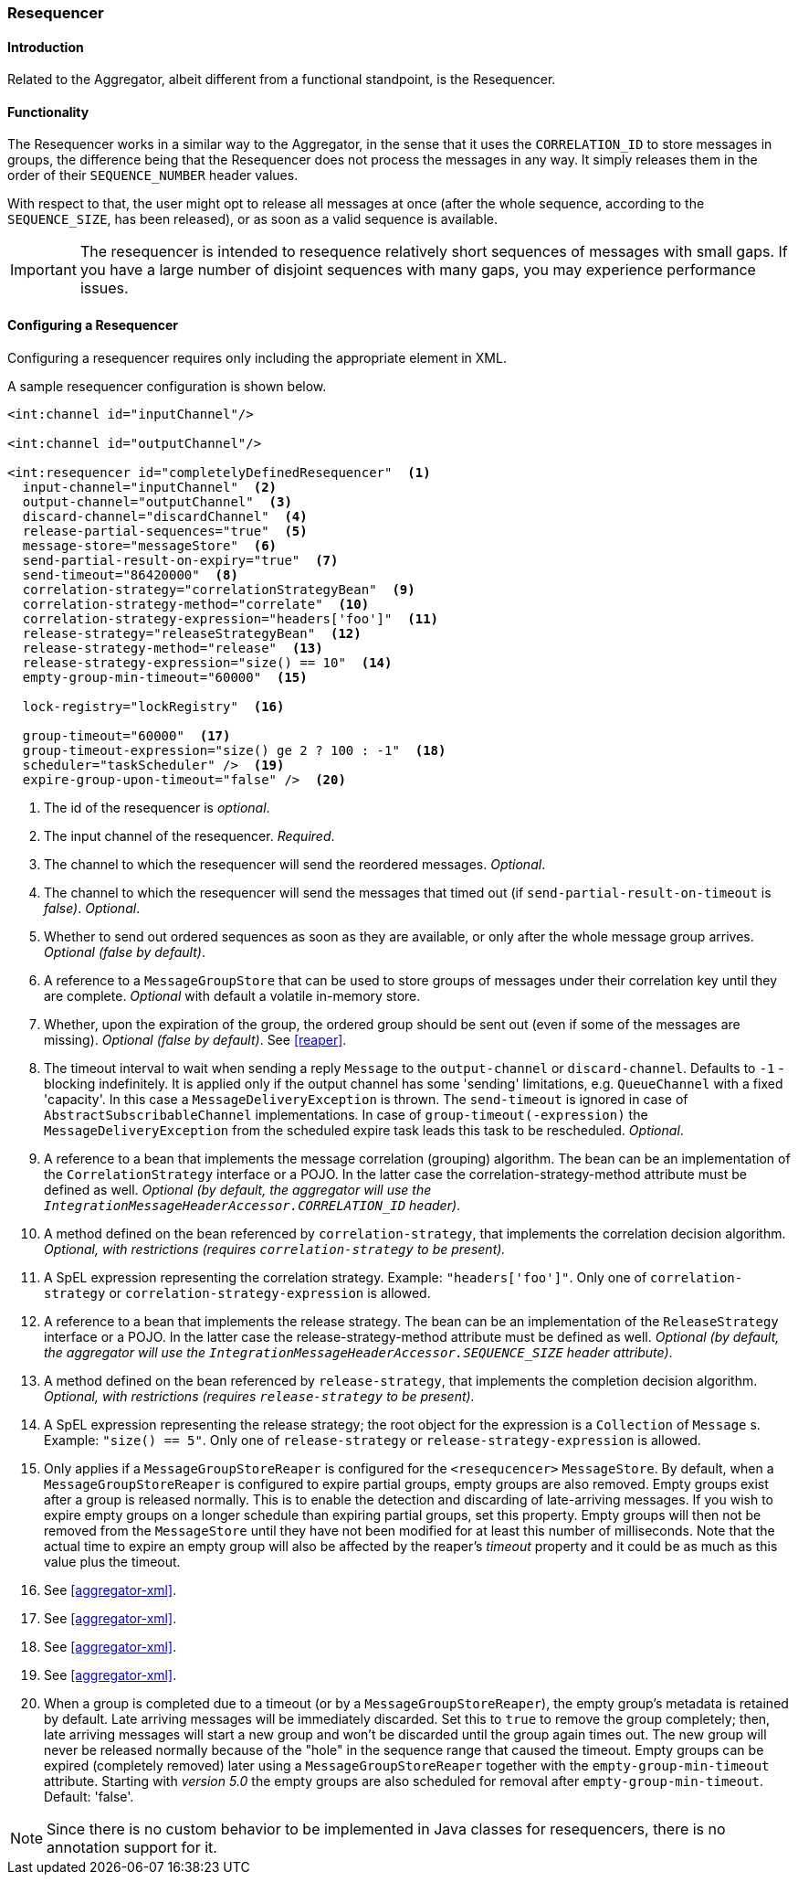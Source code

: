 [[resequencer]]
=== Resequencer

==== Introduction

Related to the Aggregator, albeit different from a functional standpoint, is the Resequencer.

[[resequencer-functionality]]
==== Functionality

The Resequencer works in a similar way to the Aggregator, in the sense that it uses the `CORRELATION_ID` to store messages in groups, the difference being that the Resequencer does not process the messages in any way.
It simply releases them in the order of their `SEQUENCE_NUMBER` header values.

With respect to that, the user might opt to release all messages at once (after the whole sequence, according to the `SEQUENCE_SIZE`, has been released), or as soon as a valid sequence is available.

IMPORTANT: The resequencer is intended to resequence relatively short sequences of messages with small gaps.
If you have a large number of disjoint sequences with many gaps, you may experience performance issues.

==== Configuring a Resequencer

Configuring a resequencer requires only including the appropriate element in XML.

A sample resequencer configuration is shown below.

[source,xml]
----
<int:channel id="inputChannel"/>

<int:channel id="outputChannel"/>

<int:resequencer id="completelyDefinedResequencer"  <1>
  input-channel="inputChannel"  <2>
  output-channel="outputChannel"  <3>
  discard-channel="discardChannel"  <4>
  release-partial-sequences="true"  <5>
  message-store="messageStore"  <6>
  send-partial-result-on-expiry="true"  <7>
  send-timeout="86420000"  <8>
  correlation-strategy="correlationStrategyBean"  <9>
  correlation-strategy-method="correlate"  <10>
  correlation-strategy-expression="headers['foo']"  <11>
  release-strategy="releaseStrategyBean"  <12>
  release-strategy-method="release"  <13>
  release-strategy-expression="size() == 10"  <14>
  empty-group-min-timeout="60000"  <15>

  lock-registry="lockRegistry"  <16>

  group-timeout="60000"  <17>
  group-timeout-expression="size() ge 2 ? 100 : -1"  <18>
  scheduler="taskScheduler" />  <19>
  expire-group-upon-timeout="false" />  <20>
----

<1> The id of the resequencer is _optional_.



<2> The input channel of the resequencer.
_Required_.



<3> The channel to which the resequencer will send the reordered messages.
_Optional_.



<4> The channel to which the resequencer will send the messages that timed out (if `send-partial-result-on-timeout` is _false)_.
_Optional_.



<5> Whether to send out ordered sequences as soon as they are available, or only after the whole message group arrives.
_Optional (false by default)_.



<6> A reference to a `MessageGroupStore` that can be used to store groups of messages under their correlation key until they are complete.
_Optional_ with default a volatile in-memory store.



<7> Whether, upon the expiration of the group, the ordered group should be sent out (even if some of the messages are missing).
_Optional (false by default)_.
See <<reaper>>.



<8> The timeout interval to wait when sending a reply `Message` to the `output-channel` or `discard-channel`.
Defaults to `-1` - blocking indefinitely.
It is applied only if the output channel has some 'sending' limitations, e.g.
`QueueChannel` with a fixed 'capacity'.
In this case a `MessageDeliveryException` is thrown.
The `send-timeout` is ignored in case of `AbstractSubscribableChannel` implementations.
In case of `group-timeout(-expression)` the `MessageDeliveryException` from the scheduled expire task leads this task to be rescheduled.
_Optional_.



<9> A reference to a bean that implements the message correlation (grouping) algorithm.
The bean can be an implementation of the `CorrelationStrategy` interface or a POJO.
In the latter case the correlation-strategy-method attribute must be defined as well.
_Optional (by default, the aggregator will use the `IntegrationMessageHeaderAccessor.CORRELATION_ID` header)_.



<10> A method defined on the bean referenced by `correlation-strategy`, that implements the correlation decision algorithm.
_Optional, with restrictions (requires `correlation-strategy` to be present)._



<11> A SpEL expression representing the correlation strategy.
Example: `"headers['foo']"`.
Only one of `correlation-strategy` or `correlation-strategy-expression` is allowed.



<12> A reference to a bean that implements the release strategy.
The bean can be an implementation of the `ReleaseStrategy` interface or a POJO.
In the latter case the release-strategy-method attribute must be defined as well.
_Optional (by default, the aggregator will use the `IntegrationMessageHeaderAccessor.SEQUENCE_SIZE` header attribute)_.



<13> A method defined on the bean referenced by `release-strategy`, that implements the completion decision algorithm.
_Optional, with restrictions (requires `release-strategy` to be present)._



<14> A SpEL expression representing the release strategy; the root object for the expression is a `Collection` of `Message` s.
Example: `"size() == 5"`.
Only one of `release-strategy` or `release-strategy-expression` is allowed.



<15> Only applies if a `MessageGroupStoreReaper` is configured for the `<resequcencer>` `MessageStore`.
By default, when a `MessageGroupStoreReaper` is configured to expire partial groups, empty groups are also removed.
Empty groups exist after a group is released normally.
This is to enable the detection and discarding of late-arriving messages.
If you wish to expire empty groups on a longer schedule than expiring partial groups, set this property.
Empty groups will then not be removed from the `MessageStore` until they have not been modified for at least this number of milliseconds.
Note that the actual time to expire an empty group will also be affected by the reaper's _timeout_ property and it could be as much as this value plus the timeout.


<16> See <<aggregator-xml>>.



<17> See <<aggregator-xml>>.


<18> See <<aggregator-xml>>.


<19> See <<aggregator-xml>>.


<20> When a group is completed due to a timeout (or by a `MessageGroupStoreReaper`), the empty group's metadata is retained by default.
Late arriving messages will be immediately discarded.
Set this to `true` to remove the group completely; then, late arriving messages will start a new group and won't be discarded until the group again times out.
The new group will never be released normally because of the "hole" in the sequence range that caused the timeout.
Empty groups can be expired (completely removed) later using a `MessageGroupStoreReaper` together with the `empty-group-min-timeout` attribute.
Starting with _version 5.0_ the empty groups are also scheduled for removal after `empty-group-min-timeout`.
Default: 'false'.

NOTE: Since there is no custom behavior to be implemented in Java classes for resequencers, there is no annotation support for it.
